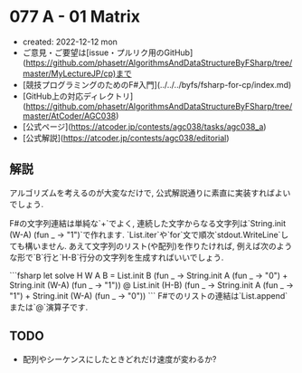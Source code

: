 * 077 A - 01 Matrix
- created: 2022-12-12 mon
- ご意見・ご要望は[issue・プルリク用のGitHub](https://github.com/phasetr/AlgorithmsAndDataStructureByFSharp/tree/master/MyLectureJP/cp)まで
- [競技プログラミングのためのF#入門](../../../byfs/fsharp-for-cp/index.md)
- [GitHub上の対応ディレクトリ](https://github.com/phasetr/AlgorithmsAndDataStructureByFSharp/tree/master/AtCoder/AGC038)
- [公式ページ](https://atcoder.jp/contests/agc038/tasks/agc038_a)
- [公式解説](https://atcoder.jp/contests/agc038/editorial)
** 解説
アルゴリズムを考えるのが大変なだけで,
公式解説通りに素直に実装すればよいでしょう.

F#の文字列連結は単純な`+`でよく,
連続した文字からなる文字列は`String.init (W-A) (fun _ -> "1")`で作れます.
`List.iter`や`for`文で順次`stdout.WriteLine`しても構いません.
あえて文字列のリスト(や配列)を作りたければ,
例えば次のような形で`B`行と`H-B`行分の文字列を生成すればいいでしょう.

```fsharp
let solve H W A B =
  List.init B (fun _ -> String.init A (fun _ -> "0") + String.init (W-A) (fun _ -> "1"))
  @ List.init (H-B) (fun _ -> String.init A (fun _ -> "1") + String.init (W-A) (fun _ -> "0"))
```
F#でのリストの連結は`List.append`または`@`演算子です.
** TODO
- 配列やシーケンスにしたときどれだけ速度が変わるか?
